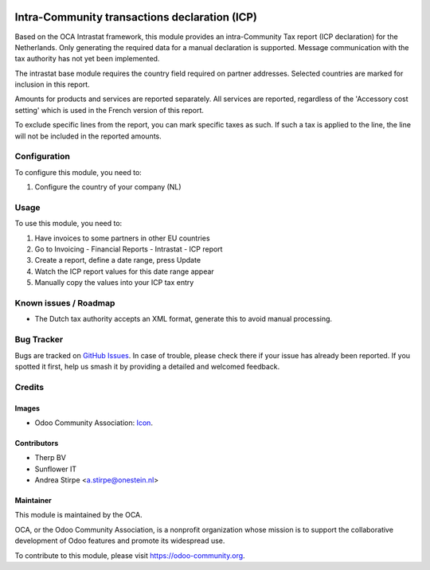 .. image:: https://img.shields.io/badge/licence-AGPL--3-blue.svg
   :target: http://www.gnu.org/licenses/agpl-3.0-standalone.html
   :alt: License: AGPL-3

==============================================
Intra-Community transactions declaration (ICP)
==============================================

Based on the OCA Intrastat framework, this module provides an
intra-Community Tax report (ICP declaration) for the Netherlands.
Only generating the required data for a manual declaration is supported.
Message communication with the tax authority has not yet been implemented.

The intrastat base module requires the country field required on
partner addresses. Selected countries are marked for inclusion in this report.

Amounts for products and services are reported separately. All services
are reported, regardless of the 'Accessory cost setting' which is used in
the French version of this report.

To exclude specific lines from the report, you can mark specific taxes
as such. If such a tax is applied to the line, the line will not be
included in the reported amounts.

Configuration
=============

To configure this module, you need to:

#. Configure the country of your company (NL)

Usage
=====

To use this module, you need to:

#. Have invoices to some partners in other EU countries
#. Go to Invoicing - Financial Reports - Intrastat - ICP report
#. Create a report, define a date range, press Update
#. Watch the ICP report values for this date range appear
#. Manually copy the values into your ICP tax entry

.. image:: https://odoo-community.org/website/image/ir.attachment/5784_f2813bd/datas
   :alt: Try me on Runbot
   :target: https://runbot.odoo-community.org/runbot/176/9.0

Known issues / Roadmap
======================

* The Dutch tax authority accepts an XML format, generate this to avoid manual processing.

Bug Tracker
===========

Bugs are tracked on `GitHub Issues
<https://github.com/OCA/l10n-netherlands/issues>`_. In case of trouble, please
check there if your issue has already been reported. If you spotted it first,
help us smash it by providing a detailed and welcomed feedback.

Credits
=======

Images
------

* Odoo Community Association: `Icon <https://github.com/OCA/maintainer-tools/blob/master/template/module/static/description/icon.svg>`_.

Contributors
------------

* Therp BV
* Sunflower IT
* Andrea Stirpe <a.stirpe@onestein.nl>

Maintainer
----------

.. image:: https://odoo-community.org/logo.png
   :alt: Odoo Community Association
   :target: https://odoo-community.org

This module is maintained by the OCA.

OCA, or the Odoo Community Association, is a nonprofit organization whose
mission is to support the collaborative development of Odoo features and
promote its widespread use.

To contribute to this module, please visit https://odoo-community.org.
